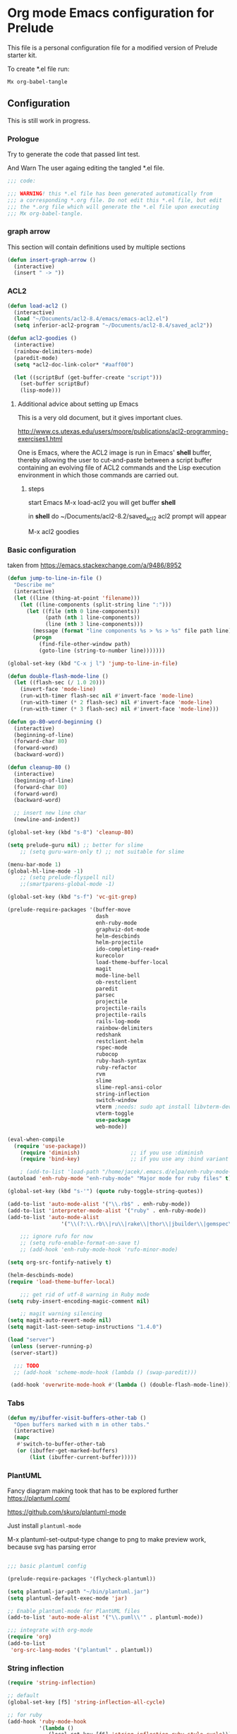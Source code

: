 #+PROPERTY:    header-args:emacs-lisp  :tangle yes

* Org mode Emacs configuration for Prelude

This  file is a personal configuration file for a modified version of Prelude
starter kit.

To create *.el file run:
#+BEGIN_EXAMPLE
Mx org-babel-tangle
#+END_EXAMPLE

** Configuration

   This is still work in progress.

*** Prologue

Try to generate the code that passed lint test.

And Warn The user againg editing the tangled *.el file.

#+BEGIN_SRC emacs-lisp
  ;;; code:

  ;;; WARNING! this *.el file has been generated automatically from
  ;;; a corresponding *.org file. Do not edit this *.el file, but edit
  ;;; the *.org file which will generate the *.el file upon executing
  ;;; Mx org-babel-tangle.
#+END_SRC

*** graph arrow

This section will contain definitions used by multiple sections

#+begin_src emacs-lisp
(defun insert-graph-arrow ()
  (interactive)
  (insert " -> "))
#+end_src

*** ACL2

#+BEGIN_SRC emacs-lisp
  (defun load-acl2 ()
    (interactive)
    (load "~/Documents/acl2-8.4/emacs/emacs-acl2.el")
    (setq inferior-acl2-program "~/Documents/acl2-8.4/saved_acl2"))

  (defun acl2-goodies ()
    (interactive)
    (rainbow-delimiters-mode)
    (paredit-mode)
    (setq *acl2-doc-link-color* "#aaff00")

    (let ((scriptBuf (get-buffer-create "script")))
      (set-buffer scriptBuf)
      (lisp-mode)))
#+END_SRC

**** Additional advice about setting up Emacs

This is a very old document, but it gives important clues.

http://www.cs.utexas.edu/users/moore/publications/acl2-programming-exercises1.html

One is Emacs, where the ACL2 image is run in Emacs' *shell* buffer, thereby
allowing the user to cut-and-paste between a script buffer containing an
evolving file of ACL2 commands and the Lisp execution environment in which
those commands are carried out.

***** steps

start Emacs
M-x load-acl2
you will get buffer *shell*

in *shell* do ~/Documents/acl2-8.2/saved_acl2
acl2 prompt will appear

M-x acl2 goodies

*** Basic configuration

taken from
https://emacs.stackexchange.com/a/9486/8952
#+begin_src emacs-lisp
  (defun jump-to-line-in-file ()
    "Describe me"
    (interactive)
    (let ((line (thing-at-point 'filename)))
      (let ((line-components (split-string line ":")))
        (let ((file (nth 0 line-components))
              (path (nth 1 line-components))
              (line (nth 3 line-components)))
          (message (format "line components %s > %s > %s" file path line))
          (progn
            (find-file-other-window path)
            (goto-line (string-to-number line)))))))

  (global-set-key (kbd "C-x j l") 'jump-to-line-in-file)

#+end_src

#+BEGIN_SRC emacs-lisp
  (defun double-flash-mode-line ()
    (let ((flash-sec (/ 1.0 20)))
      (invert-face 'mode-line)
      (run-with-timer flash-sec nil #'invert-face 'mode-line)
      (run-with-timer (* 2 flash-sec) nil #'invert-face 'mode-line)
      (run-with-timer (* 3 flash-sec) nil #'invert-face 'mode-line)))

  (defun go-80-word-beginning ()
    (interactive)
    (beginning-of-line)
    (forward-char 80)
    (forward-word)
    (backward-word))

  (defun cleanup-80 ()
    (interactive)
    (beginning-of-line)
    (forward-char 80)
    (forward-word)
    (backward-word)

    ;; insert new line char
    (newline-and-indent))

  (global-set-key (kbd "s-8") 'cleanup-80)

  (setq prelude-guru nil) ;; better for slime
      ;; (setq guru-warn-only t) ;; not suitable for slime

  (menu-bar-mode 1)
  (global-hl-line-mode -1)
      ;; (setq prelude-flyspell nil)
      ;;(smartparens-global-mode -1)

  (global-set-key (kbd "s-f") 'vc-git-grep)

  (prelude-require-packages '(buffer-move
                              dash
                              enh-ruby-mode
                              graphviz-dot-mode
                              helm-descbinds
                              helm-projectile
                              ido-completing-read+
                              kurecolor
                              load-theme-buffer-local
                              magit
                              mode-line-bell
                              ob-restclient
                              paredit
                              parsec
                              projectile
                              projectile-rails
                              projectile-rails
                              rails-log-mode
                              rainbow-delimiters
                              redshank
                              restclient-helm
                              rspec-mode
                              rubocop
                              ruby-hash-syntax
                              ruby-refactor
                              rvm
                              slime
                              slime-repl-ansi-color
                              string-inflection
                              switch-window
                              vterm ;needs: sudo apt install libvterm-dev cmake
                              vterm-toggle
                              use-package
                              web-mode))

  (eval-when-compile
    (require 'use-package))
      (require 'diminish)                ;; if you use :diminish
      (require 'bind-key)                ;; if you use any :bind variant

      ; (add-to-list 'load-path "/home/jacek/.emacs.d/elpa/enh-ruby-mode-20190513.254/enh-ruby-mode.el") ; must be added after any path containing old ruby-mode
  (autoload 'enh-ruby-mode "enh-ruby-mode" "Major mode for ruby files" t)

  (global-set-key (kbd "s-'") (quote ruby-toggle-string-quotes))

  (add-to-list 'auto-mode-alist '("\\.rb$" . enh-ruby-mode))
  (add-to-list 'interpreter-mode-alist '("ruby" . enh-ruby-mode))                                          ;
  (add-to-list 'auto-mode-alist
                   '("\\(?:\\.rb\\|ru\\|rake\\|thor\\|jbuilder\\|gemspec\\|podspec\\|/\\(?:Gem\\|Rake\\|Cap\\|Thor\\|Vagrant\\|Guard\\|Pod\\)file\\)\\'" . enh-ruby-mode))

      ;;; ignore rufo for now
      ;; (setq rufo-enable-format-on-save t)
      ;; (add-hook 'enh-ruby-mode-hook 'rufo-minor-mode)

  (setq org-src-fontify-natively t)

  (helm-descbinds-mode)
  (require 'load-theme-buffer-local)

      ;;; get rid of utf-8 warning in Ruby mode
  (setq ruby-insert-encoding-magic-comment nil)

      ;; magit warning silencing
  (setq magit-auto-revert-mode nil)
  (setq magit-last-seen-setup-instructions "1.4.0")

  (load "server")
   (unless (server-running-p)
   (server-start))

    ;;; TODO
    ;; (add-hook 'scheme-mode-hook (lambda () (swap-paredit)))

   (add-hook 'overwrite-mode-hook #'(lambda () (double-flash-mode-line)))

#+END_SRC

*** Tabs

#+begin_src emacs-lisp
  (defun my/ibuffer-visit-buffers-other-tab ()
    "Open buffers marked with m in other tabs."
    (interactive)
    (mapc
     #'switch-to-buffer-other-tab
     (or (ibuffer-get-marked-buffers)
         (list (ibuffer-current-buffer)))))
#+end_src

*** PlantUML

Fancy diagram making took that has to be explored further
https://plantuml.com/

https://github.com/skuro/plantuml-mode

Just install ~plantuml-mode~

M-x plantuml-set-output-type change to png to make preview work, because svg has
parsing error

#+begin_src emacs-lisp

;;; basic plantuml config

(prelude-require-packages '(flycheck-plantuml))

(setq plantuml-jar-path "~/bin/plantuml.jar")
(setq plantuml-default-exec-mode 'jar)

;; Enable plantuml-mode for PlantUML files
(add-to-list 'auto-mode-alist '("\\.puml\\'" . plantuml-mode))

;;; integrate with org-mode
(require 'org)
(add-to-list
 'org-src-lang-modes '("plantuml" . plantuml))
#+end_src


*** String inflection

#+BEGIN_SRC emacs-lisp
  (require 'string-inflection)

  ;; default
  (global-set-key [f5] 'string-inflection-all-cycle)

  ;; for ruby
  (add-hook 'ruby-mode-hook
            '(lambda ()
               (local-set-key [f6] 'string-inflection-ruby-style-cycle)))

  (setq string-inflection-skip-backward-when-done t)
#+END_SRC

*** Graphviz

#+begin_src emacs-lisp
  (add-hook 'graphviz-dot-mode-hook
              '(lambda ()
                 (local-set-key (kbd "C-]") 'insert-graph-arrow)))
#+end_src

*** Org mode configuration

**** pdf link to page index

#+BEGIN_SRC emacs-lisp
(require 'org)
(org-add-link-type "pdf" 'org-pdf-open nil)

(defun org-pdf-open (link)
  "Where page number is 105, the link should look like:
   [[pdf:/path/to/file.pdf#105][My description.]]"
  (let* ((path+page (split-string link "#"))
         (pdf-file (car path+page))
         (page (car (cdr path+page))))
    (start-process "view-pdf" nil "evince" "--page-index" page pdf-file)))
#+END_SRC

**** link to bible verse
#+begin_src emacs-lisp
   (add-hook 'org-mode-hook
             '(lambda ()
                (local-set-key [f5] 'verse-link)))
#+end_src

**** link to a file and line
     #+begin_src emacs-lisp
(defun my-file-line-link ()
  "Copy the buffer full path and line number into a clipboard
                 for pasting into *.org file."
  (interactive)
  (let* ((home-part (concat "/home/"
                            (user-login-name)))
         (the-link
          (let ((file-link
                 (concat "file:"
                         (let ((bfn buffer-file-name))
                           (if (string-prefix-p home-part bfn)
                               (concat "~"
                                       (substring bfn (length home-part)))
                             bfn))
                         "::"
                         (substring  (what-line) 5))))
            (if (string-match " " file-link)
                (concat "[[" file-link "]]")
              file-link))))
    (kill-new
     (message the-link))))

       ;; we had to cheat to have s-\ as a shortcut
(global-set-key (kbd (format "%s-%c" "s" 92)) 'my-file-line-link)
     #+end_src

**** md-to-org-cleanup
     We can export Freeplane mind maps to ~*.md~ file format. The we can use
     pandoc to export the files to org mode.

     ~pandoc -f markdown -t org -o ./TheFile.org ./TheFile.md~

     Now we need to clean up the file removing properties drawers

     #+begin_src emacs-lisp

       (defun md-to-org-cleanup ()
         "After we use pandoc to concert md file, we need to
                        remove PROPERTIES drawers"
         (interactive)
         (search-forward ":END:")
         (search-backward ":PROPERTIES:")
         (beginning-of-line)
         ;; we remove 3 lines
         ;; 6 because we 1 clear then 2 remove empty line
         (dotimes (n 6)
           (kill-line)))

       (global-set-key (kbd "s-9") 'md-to-org-cleanup)
     #+end_src

**** ob-restclient

An extension to restclient.el for emacs that provides org-babel support.

To get started, install ob-restclient.el and add (restclient . t) to
org-babel-load-languages:

#+BEGIN_SRC emacs-lisp
  (require 'restclient)

  (org-babel-do-load-languages
   'org-babel-load-languages
   '((restclient . t)))
#+END_SRC

**** org-roam
For the time being we will skip on org-roam, since it is buggy and seems to
disagree with magit.

***** basic config

#+begin_src emacs-lisp
  ;; Org-Roam basic configuration
  (setq org-directory (concat (getenv "HOME") "/Documents/org-roam/"))

  (use-package org-roam
    :ensure t
    :after org
    :init (setq org-roam-v2-ack t) ;; Acknowledge V2 upgrade
    :custom
    (org-roam-directory (file-truename org-directory))
    :config
    (org-roam-db-autosync-enable)
    (setq org-roam-completion-everywhere t)
    :bind (("C-c n f" . org-roam-node-find)
           ("C-c n g" . org-roam-graph)
           ("C-c n r" . org-roam-node-random)
           (:map org-mode-map
                 (("C-c n i" . org-roam-node-insert)
                  ("C-c n o" . org-id-get-create)
                  ("C-c n t" . org-roam-tag-add)
                  ("C-c n a" . org-roam-alias-add)
                  ("C-c n l" . org-roam-buffer-toggle)))))
#+end_src

*** vscode interaction

#+BEGIN_SRC emacs-lisp
  (defun open-buffer-in-vscode ()
    (interactive)

    ;; this possibly crashes emacs
    ;; (save-buffer)

    (let ((bfn (buffer-file-name)))
      (when bfn (let ((com (concatenate 'string "code " bfn)))
                  (shell-command com)))))

  (global-set-key [f9] 'open-buffer-in-vscode)
#+END_SRC

*** MacOSX specific settings

#+BEGIN_SRC emacs-lisp
  ;; Allow hash to be entered on MacOSX
  (fset 'insertPound "#")
  (global-set-key (kbd "M-3") 'insertPound)

  ;;; MacOSX style shortcuts
  (global-set-key (kbd "s-z") 'undo)
  (global-set-key (kbd "s-x") 'clipboard-kill-region)
  (global-set-key (kbd "s-c") 'clipboard-kill-ring-save)
  (global-set-key (kbd "s-v") 'clipboard-yank)

  ;;; MacOSX F keys
  (global-set-key (kbd "s-3") 'kmacro-start-macro-or-insert-counter)
  (global-set-key (kbd "s-4") 'kmacro-end-or-call-macro)
#+END_SRC

*** Shortcuts

#+BEGIN_SRC emacs-lisp
  (global-set-key (kbd "s-a") 'bs-cycle-previous)
  (global-set-key (kbd "s-s") 'bs-cycle-next)

  ;;; switch-window
  (global-set-key (kbd "C-x o") 'switch-window)

#+END_SRC

*** Web mode

#+BEGIN_SRC emacs-lisp
  (add-to-list 'auto-mode-alist '("\\.erb\\'" . web-mode))
  (setq web-mode-code-indent-offset 2)
  (setq web-mode-markup-indent-offset 2)
  (setq web-mode-css-indent-offset 2)
  (add-hook 'web-mode-hook #'(lambda () (smartparens-mode -1)))

  ;;; insert only <% side of erb tag, autopairing wi
  (fset 'insert-rails-erb-tag [?< ?% ])
  (global-set-key (kbd "s-=") 'insert-rails-erb-tag)
#+END_SRC

*** Haskell
#+BEGIN_SRC emacs-lisp
  ;;; make sure Emacs uses stack in Haskell Projects by default
  (setq haskell-process-type 'stack-ghci)

  (add-hook 'haskell-mode-hook (lambda () (setq-local company-dabbrev-downcase nil)))

  (defun capitalize-and-join-backwards ()
    (interactive)
    (search-backward " ")
    (right-char)
    (right-char)
    (insert " ")
    (left-char)
    (left-char)
    (capitalize-word 1)
    (paredit-forward-delete)
    (left-char)
    (paredit-backward-delete))

  (global-set-key (kbd "s-2") 'capitalize-and-join-backwards)


  (add-hook 'haskell-mode-hook
              '(lambda ()
                 (local-set-key (kbd "C-]") 'insert-graph-arrow)))

  (add-hook 'haskell-interactive-mode-hook
              '(lambda ()
                 (local-set-key (kbd "C-]") 'insert-graph-arrow)))

  (add-hook 'haskell-mode-hook
            '(lambda ()
               (local-set-key (kbd "C-c C-d h") 'haskell-hoogle)))

  (add-hook 'haskell-interactive-mode-hook
            '(lambda ()
               (local-set-key (kbd "C-c C-d h") 'haskell-hoogle)))

  (add-hook 'haskell-interactive-mode-hook
            '(lambda ()
               (prelude-mode -1)
               (local-set-key (kbd "C-a") 'haskell-interactive-mode-bol)))
#+END_SRC

**** ormolu
#+begin_src emacs-lisp
  (use-package ormolu
    :ensure t
    :hook (haskell-mode . ormolu-format-on-save-mode)
    :bind
    (:map haskell-mode-map
          ("s-h" . ormolu-format-buffer)))

#+end_src

*** Lisp

**** Geiser

***** Problem explanation and fix not executed by Emacs
 Until better solution is found modify:

 #+BEGIN_EXAMPLE
 ~/.emacs.d/modules/prelude-scheme.el
 #+END_EXAMPLE

 as per my comment on:
 https://gitlab.com/jaor/geiser/issues/156#note_164897206
 to have the beginning fragment like:

 #+BEGIN_EXAMPLE
 (require 'prelude-lisp)
 (require 'geiser)
 (require 'geiser-racket)
 #+END_EXAMPLE

***** the Emacs init code
 #+BEGIN_SRC emacs-lisp
   (setq geiser-active-implementations '(scheme chezscheme racket))
   ;; (setq geiser-racket-binary "/usr/bin/racket")
 #+END_SRC

**** Clojure
 #+BEGIN_SRC emacs-lisp
   (add-to-list 'auto-mode-alist '("\\.edn\\'" . clojure-mode))

   (add-hook 'cider-repl-mode-hook
             '(lambda ()
                (local-set-key (kbd "C-c M-k") 'cider-repl-clear-buffer)))

   (add-hook 'cider-repl-mode-hook
             '(lambda ()
                (local-set-key (kbd "C-c M-a") 'cider-load-all-files)))
 #+END_SRC

**** Slime
#+BEGIN_SRC emacs-lisp
  ;;; this code has been responsible for slime version problem
  ;; (defvar slime-helper-el "~/quicklisp/slime-helper.el")
  ;; (when (file-exists-p slime-helper-el)
  ;;   (load (expand-file-name slime-helper-el)))

  (require 'slime-autoloads)

  (setq slime-contribs '(slime-fancy slime-fancy-inspector))

  (defun slime-contrib-directory ()
    (let* ((slime-folder-prefix "slime-20")
           (folder-length (length slime-folder-prefix))
           (slime-folder (car (seq-filter (lambda(x) (and (>= (length x)
                                                              folder-length)
                                                          (equal slime-folder-prefix
                                                                 (subseq x 0 folder-length))) )
                                          (directory-files "~/.emacs.d/elpa")))))
      (concat "~/.emacs.d/elpa/" slime-folder "/contrib/")))

  (setq slime-complete-symbol*-fancy t
        slime-complete-symbol-function 'slime-fuzzy-complete-symbol)


  ;;; copy last s-expression to repl
  ;;; useful for expressions like (in-package #:whatever)
  ;;; alternatively you can use C-c ~ with cursor after (in-package :some-package)
  ;;; https://www.reddit.com/r/lisp/comments/ehs12v/copying_last_expression_to_repl_in_emacsslime/
  (defun slime-copy-last-expression-to-repl (string)
    (interactive (list (slime-last-expression)))
    (slime-switch-to-output-buffer)
    (goto-char (point-max))
    (insert string))

  (global-set-key (kbd "s-e") 'slime-copy-last-expression-to-repl)
#+END_SRC

**** Paredit
#+BEGIN_SRC emacs-lisp
  (add-hook 'minibuffer-inactive-mode-hook #'paredit-mode)
  (add-hook 'minibuffer-inactive-mode-hook #'rainbow-delimiters-mode)

  (defun swap-paredit ()
    "Replace smartparens with superior paredit."
    (smartparens-mode -1)
    (paredit-mode +1))

  (autoload 'paredit-mode "paredit"
    "Minor mode for pseudo-structurally editing Lisp code." t)
  (add-hook 'emacs-lisp-mode-hook (lambda () (swap-paredit)))

  (add-hook 'lisp-mode-hook (lambda () (swap-paredit)))
  (add-hook 'lisp-interaction-mode-hook (lambda () (swap-paredit)))

  (add-hook 'scheme-mode-hook (lambda () (swap-paredit)))
  (add-hook 'geiser-repl-mode-hook (lambda () (swap-paredit)))
  (add-hook 'geiser-repl-mode-hook 'rainbow-delimiters-mode)

  (add-hook 'slime-repl-mode-hook (lambda () (swap-paredit)))
  (add-hook 'slime-repl-mode-hook 'rainbow-delimiters-mode)

  (add-hook 'clojure-mode-hook (lambda () (swap-paredit)))
  (add-hook 'cider-repl-mode-hook (lambda () (swap-paredit)))
#+END_SRC

**** The rest
#+BEGIN_SRC emacs-lisp
(setq common-lisp-hyperspec-root
      (format
       "file:/home/%s/Documents/Manuals/Lisp/HyperSpec-7-0/HyperSpec/"
       user-login-name))

  (require 'redshank-loader)
  (eval-after-load "redshank-loader"
    `(redshank-setup '(lisp-mode-hook
                       slime-repl-mode-hook)
                     t))

  (defun unfold-lisp ()
    "Unfold lisp code."
    (interactive)
    (search-forward ")")
    (backward-char)
    (search-forward " ")
    (newline-and-indent))

  (global-set-key (kbd "s-0") 'unfold-lisp)
#+END_SRC

*** Parentheses coloring

#+BEGIN_SRC emacs-lisp
  ;;; this add capability to define your own hook for responding to theme changes
  (defvar after-load-theme-hook nil
    "Hook run after a color theme is loaded using `load-theme'.")
  (defadvice load-theme (after run-after-load-theme-hook activate)
    "Run `after-load-theme-hook'."
    (run-hooks 'after-load-theme-hook))

  (require 'color)
  (defun hsl-to-hex (h s l)
    "Convert H S L to hex colours."
    (let (rgb)
      (setq rgb (color-hsl-to-rgb h s l))
      (color-rgb-to-hex (nth 0 rgb)
                        (nth 1 rgb)
                        (nth 2 rgb))))

  (defun hex-to-rgb (hex)
    "Convert a 6 digit HEX color to r g b."
    (mapcar #'(lambda (s) (/ (string-to-number s 16) 255.0))
            (list (substring hex 1 3)
                  (substring hex 3 5)
                  (substring hex 5 7))))


  (defun bg-color ()
     "Return COLOR or it's hexvalue."
     (let ((color (face-attribute 'default :background)))
       (if (equal (substring color 0 1) "#")
           color
         (apply 'color-rgb-to-hex
                (let ((color-rgb (color-name-to-rgb color)))
                  (if (null color-rgb)
                      '(0.0 0.0 0.0)
                    color-rgb))))))

  (defun bg-light ()
    "Calculate background brightness."
    (< (color-distance  "white"
                        (bg-color))
       (color-distance  "black"
                        (bg-color))))

  (defun whitespace-line-bg ()
    "Calculate long line highlight depending on background brightness."
    (apply 'color-rgb-to-hex
           (apply 'color-hsl-to-rgb
                  (apply (if (bg-light) 'color-darken-hsl 'color-lighten-hsl)
                         (append
                          (apply 'color-rgb-to-hsl
                                 (hex-to-rgb
                                  (bg-color)))
                          '(7))))))

  (defun bracket-colors ()
    "Calculate the bracket colours based on background."
    (let (hexcolors lightvals)
      (setq lightvals (if (bg-light)
                          (list (list .60 1.0 0.55) ; H S L
                                (list .30 1.0 0.40)
                                (list .11 1.0 0.55)
                                (list .01 1.0 0.65)
                                (list .75 0.9 0.55) ; H S L
                                (list .49 0.9 0.40)
                                (list .17 0.9 0.47)
                                (list .05 0.9 0.55))
                        (list (list .70 1.0 0.68) ; H S L
                              (list .30 1.0 0.40)
                              (list .11 1.0 0.50)
                              (list .01 1.0 0.50)
                              (list .81 0.9 0.55) ; H S L
                              (list .49 0.9 0.40)
                              (list .17 0.9 0.45)
                              (list .05 0.9 0.45))))
      (dolist (n lightvals)
        (push (apply 'hsl-to-hex n) hexcolors))
      (reverse hexcolors)))


  (defun colorise-brackets ()
    "Apply my own colours to rainbow delimiters."
    (interactive)
    (require 'rainbow-delimiters)
    (custom-set-faces
     ;; change the background but do not let theme to interfere with the foreground
     `(whitespace-line ((t (:background ,(whitespace-line-bg)))))
     ;; or use (list-colors-display)
     `(rainbow-delimiters-depth-2-face ((t (:foreground ,(nth 0 (bracket-colors))))))
     `(rainbow-delimiters-depth-3-face ((t (:foreground ,(nth 1 (bracket-colors))))))
     `(rainbow-delimiters-depth-4-face ((t (:foreground ,(nth 2 (bracket-colors))))))
     `(rainbow-delimiters-depth-5-face ((t (:foreground ,(nth 3 (bracket-colors))))))
     `(rainbow-delimiters-depth-6-face ((t (:foreground ,(nth 4 (bracket-colors))))))
     `(rainbow-delimiters-depth-7-face ((t (:foreground ,(nth 5 (bracket-colors))))))
     `(rainbow-delimiters-depth-8-face ((t (:foreground ,(nth 6 (bracket-colors))))))
     `(rainbow-delimiters-depth-9-face ((t (:foreground ,(nth 7 (bracket-colors))))))
     `(rainbow-delimiters-unmatched-face ((t (:foreground "white" :background "red"))))
     `(highlight ((t (:foreground "#ff0000" :background "#888"))))))

  (colorise-brackets)

  (add-hook 'prog-mode-hook 'rainbow-delimiters-mode)
  (add-hook 'after-load-theme-hook 'colorise-brackets)


#+END_SRC

*** Buffer movement

#+BEGIN_SRC emacs-lisp
  ;; moving buffers
  (require 'buffer-move)
  ;; need to find unused shortcuts for moving up and down
  (global-set-key (kbd "<M-s-up>")     'buf-move-up)
  (global-set-key (kbd "<M-s-down>")   'buf-move-down)
  (global-set-key (kbd "<M-s-left>")   'buf-move-left)
  (global-set-key (kbd "<M-s-right>")  'buf-move-right)
#+END_SRC

*** Conclusion

#+BEGIN_SRC emacs-lisp
  (provide 'personal)
  ;;; personal ends here
#+END_SRC
